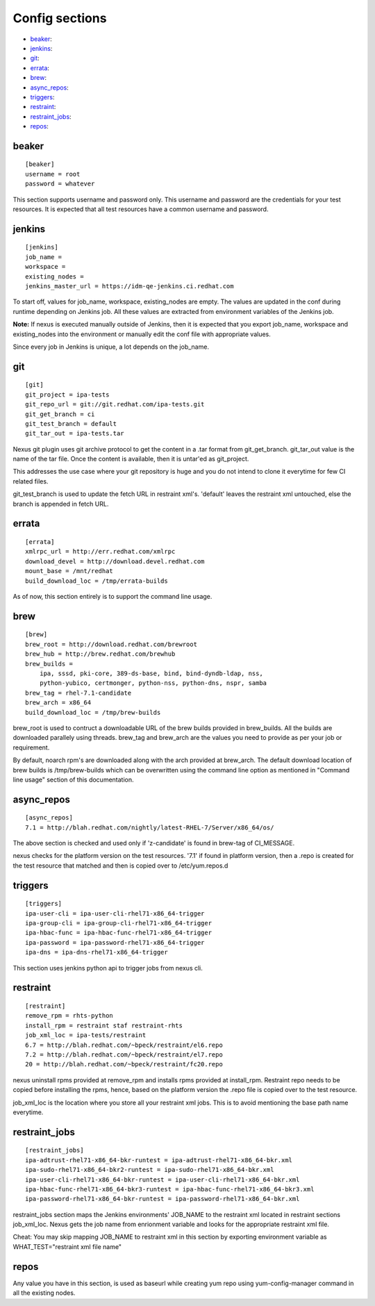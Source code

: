 Config sections
===============

* `beaker`_:
* `jenkins`_:
* `git`_:
* `errata`_:
* `brew`_:
* `async_repos`_:
* `triggers`_:
* `restraint`_:
* `restraint_jobs`_:
* `repos`_:

beaker
------

::

    [beaker]
    username = root
    password = whatever

This section supports username and password only. This username and password are
the credentials for your test resources. It is expected that all test
resources have a common username and password.


jenkins
-------

::

    [jenkins]
    job_name = 
    workspace = 
    existing_nodes = 
    jenkins_master_url = https://idm-qe-jenkins.ci.redhat.com

To start off, values for job_name, workspace, existing_nodes are empty. The
values are updated in the conf during runtime depending on Jenkins job. All 
these values are extracted from environment variables of the Jenkins job.

**Note:** If nexus is executed manually outside of Jenkins, then it is
expected that you export job_name, workspace and existing_nodes into the
environment or manually edit the conf file with appropriate values.

Since every job in Jenkins is unique, a lot depends on the job_name.


git
---

::

    [git]
    git_project = ipa-tests
    git_repo_url = git://git.redhat.com/ipa-tests.git
    git_get_branch = ci
    git_test_branch = default
    git_tar_out = ipa-tests.tar

Nexus git plugin uses git archive protocol to get the content in a .tar
format from git_get_branch. git_tar_out value is the name of the tar file.
Once the content is available, then it is untar'ed as git_project. 

This addresses the use case where your git repository is huge and you do not
intend to clone it everytime for few CI related files.

git_test_branch is used to update the fetch URL in restraint xml's. 'default'
leaves the restraint xml untouched, else the branch is appended in fetch URL.


errata
------

::

    [errata]
    xmlrpc_url = http://err.redhat.com/xmlrpc
    download_devel = http://download.devel.redhat.com
    mount_base = /mnt/redhat
    build_download_loc = /tmp/errata-builds

As of now, this section entirely is to support the command line usage.


brew
----

::

    [brew]
    brew_root = http://download.redhat.com/brewroot
    brew_hub = http://brew.redhat.com/brewhub
    brew_builds = 
        ipa, sssd, pki-core, 389-ds-base, bind, bind-dyndb-ldap, nss,
        python-yubico, certmonger, python-nss, python-dns, nspr, samba
    brew_tag = rhel-7.1-candidate
    brew_arch = x86_64
    build_download_loc = /tmp/brew-builds

brew_root is used to contruct a downloadable URL of the brew builds provided 
in brew_builds. All the builds are downloaded parallely using threads. brew_tag 
and brew_arch are the values you need to provide as per your job or requirement.

By default, noarch rpm's are downloaded along with the arch provided at brew_arch.
The default download location of brew builds is /tmp/brew-builds which can be 
overwritten using the command line option as mentioned in "Command line usage" 
section of this documentation. 




async_repos
-----------

::
        
    [async_repos]
    7.1 = http://blah.redhat.com/nightly/latest-RHEL-7/Server/x86_64/os/


The above section is checked and used only if 'z-candidate' is found in
brew-tag of CI_MESSAGE.

nexus checks for the platform version on the test resources. '7.1' if found in
platform version, then a .repo is created for the test resource that matched
and then is copied over to /etc/yum.repos.d



triggers
--------

::

    [triggers]
    ipa-user-cli = ipa-user-cli-rhel71-x86_64-trigger
    ipa-group-cli = ipa-group-cli-rhel71-x86_64-trigger
    ipa-hbac-func = ipa-hbac-func-rhel71-x86_64-trigger
    ipa-password = ipa-password-rhel71-x86_64-trigger
    ipa-dns = ipa-dns-rhel71-x86_64-trigger

This section uses jenkins python api to trigger jobs from nexus cli.

restraint
---------

::

    [restraint]
    remove_rpm = rhts-python
    install_rpm = restraint staf restraint-rhts
    job_xml_loc = ipa-tests/restraint
    6.7 = http://blah.redhat.com/~bpeck/restraint/el6.repo
    7.2 = http://blah.redhat.com/~bpeck/restraint/el7.repo
    20 = http://blah.redhat.com/~bpeck/restraint/fc20.repo

nexus uninstall rpms provided at remove_rpm and installs rpms provided at
install_rpm. Restraint repo needs to be copied before installing the rpms,
hence, based on the platform version the .repo file is copied over to the test
resource.

job_xml_loc is the location where you store all your restraint xml jobs. This
is to avoid mentioning the base path name everytime.


restraint_jobs
--------------

::

    [restraint_jobs]
    ipa-adtrust-rhel71-x86_64-bkr-runtest = ipa-adtrust-rhel71-x86_64-bkr.xml
    ipa-sudo-rhel71-x86_64-bkr2-runtest = ipa-sudo-rhel71-x86_64-bkr.xml
    ipa-user-cli-rhel71-x86_64-bkr-runtest = ipa-user-cli-rhel71-x86_64-bkr.xml
    ipa-hbac-func-rhel71-x86_64-bkr3-runtest = ipa-hbac-func-rhel71-x86_64-bkr3.xml
    ipa-password-rhel71-x86_64-bkr-runtest = ipa-password-rhel71-x86_64-bkr.xml

restraint_jobs section maps the Jenkins environments' JOB_NAME to the
restraint xml located in restraint sections job_xml_loc. Nexus gets the job
name from enrionment variable and looks for the appropriate restraint xml
file.

Cheat: You may skip mapping JOB_NAME to restraint xml in this section by
exporting environment variable as WHAT_TEST="restraint xml file name"

repos
-----

Any value you have in this section, is used as baseurl while creating yum repo
using yum-config-manager command in all the existing nodes.
